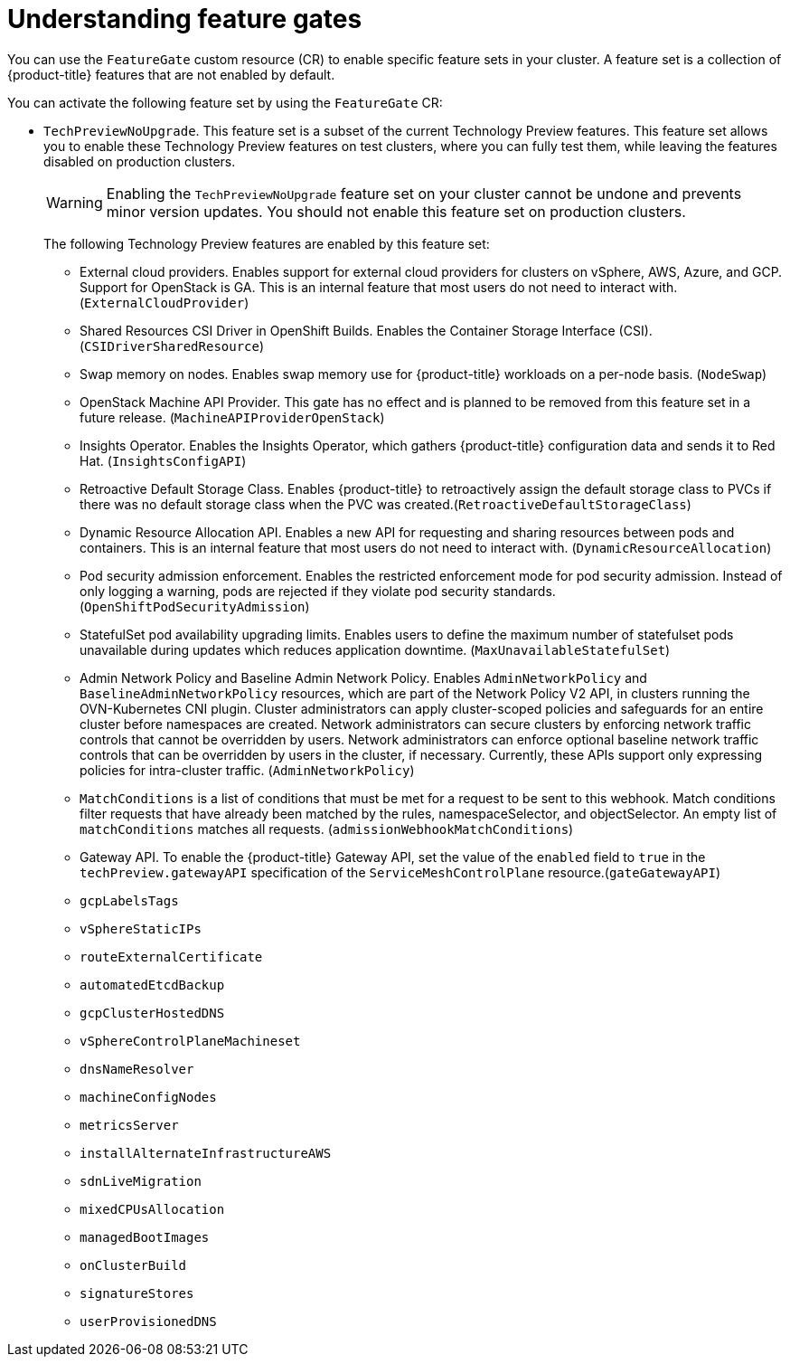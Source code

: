// Module included in the following assemblies:
//
// nodes/clusters/nodes-cluster-enabling-features.adoc

:_mod-docs-content-type: CONCEPT
[id="nodes-cluster-enabling-features-about_{context}"]
= Understanding feature gates

You can use the `FeatureGate` custom resource (CR) to enable specific feature sets in your cluster. A feature set is a collection of {product-title} features that are not enabled by default.

You can activate the following feature set by using the `FeatureGate` CR:

* `TechPreviewNoUpgrade`. This feature set is a subset of the current Technology Preview features. This feature set allows you to enable these Technology Preview features on test clusters, where you can fully test them, while leaving the features disabled on production clusters.
+
[WARNING]
====
Enabling the `TechPreviewNoUpgrade` feature set on your cluster cannot be undone and prevents minor version updates. You should not enable this feature set on production clusters.
====
+
The following Technology Preview features are enabled by this feature set:
+
--
** External cloud providers. Enables support for external cloud providers for clusters on vSphere, AWS, Azure, and GCP. Support for OpenStack is GA. This is an internal feature that most users do not need to interact with. (`ExternalCloudProvider`)
** Shared Resources CSI Driver in OpenShift Builds. Enables the Container Storage Interface (CSI). (`CSIDriverSharedResource`)
** Swap memory on nodes. Enables swap memory use for {product-title} workloads on a per-node basis. (`NodeSwap`)
** OpenStack Machine API Provider. This gate has no effect and is planned to be removed from this feature set in a future release. (`MachineAPIProviderOpenStack`)
** Insights Operator. Enables the Insights Operator, which gathers {product-title} configuration data and sends it to Red Hat. (`InsightsConfigAPI`)
** Retroactive Default Storage Class. Enables {product-title} to retroactively assign the default storage class to PVCs if there was no default storage class when the PVC was created.(`RetroactiveDefaultStorageClass`)
** Dynamic Resource Allocation API. Enables a new API for requesting and sharing resources between pods and containers. This is an internal feature that most users do not need to interact with. (`DynamicResourceAllocation`)
** Pod security admission enforcement. Enables the restricted enforcement mode for pod security admission. Instead of only logging a warning, pods are rejected if they violate pod security standards. (`OpenShiftPodSecurityAdmission`)
** StatefulSet pod availability upgrading limits. Enables users to define the maximum number of statefulset pods unavailable during updates which reduces application downtime. (`MaxUnavailableStatefulSet`)
** Admin Network Policy and Baseline Admin Network Policy. Enables `AdminNetworkPolicy` and `BaselineAdminNetworkPolicy` resources, which are part of the Network Policy V2 API, in clusters running the OVN-Kubernetes CNI plugin. Cluster administrators can apply cluster-scoped policies and safeguards for an entire cluster before namespaces are created. Network administrators can secure clusters by enforcing network traffic controls that cannot be overridden by users. Network administrators can enforce optional baseline network traffic controls that can be overridden by users in the cluster, if necessary. Currently, these APIs support only expressing policies for intra-cluster traffic. (`AdminNetworkPolicy`)
** `MatchConditions` is a list of conditions that must be met for a request to be sent to this webhook. Match conditions filter requests that have already been matched by the rules, namespaceSelector, and objectSelector. An empty list of `matchConditions` matches all requests. (`admissionWebhookMatchConditions`)
** Gateway API. To enable the {product-title} Gateway API, set the value of the `enabled` field to `true` in the `techPreview.gatewayAPI` specification of the `ServiceMeshControlPlane` resource.(`gateGatewayAPI`)
** `gcpLabelsTags`
** `vSphereStaticIPs`
** `routeExternalCertificate`
** `automatedEtcdBackup`
** `gcpClusterHostedDNS`
** `vSphereControlPlaneMachineset`
** `dnsNameResolver`
** `machineConfigNodes`
** `metricsServer`
** `installAlternateInfrastructureAWS`
** `sdnLiveMigration`
** `mixedCPUsAllocation`
** `managedBootImages`
** `onClusterBuild`
** `signatureStores`
** `userProvisionedDNS`
--

////
Do not document per Derek Carr: https://github.com/openshift/api/pull/370#issuecomment-510632939
|`CustomNoUpgrade` ^[2]^
|Allows the enabling or disabling of any feature. Turning on this feature set on is not supported, cannot be undone, and prevents upgrades.

[.small]
--
1.
2. If you use the `CustomNoUpgrade` feature set to disable a feature that appears in the web console, you might see that feature, but
no objects are listed. For example, if you disable builds, you can see the *Builds* tab in the web console, but there are no builds present. If you attempt to use commands associated with a disabled feature, such as `oc start-build`, {product-title} displays an error.

[NOTE]
====
If you disable a feature that any application in the cluster relies on, the application might not
function properly, depending upon the feature disabled and how the application uses that feature.
====
////
